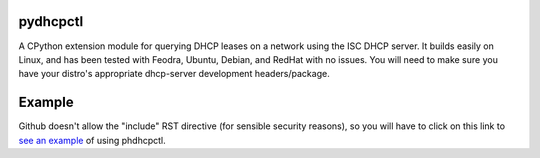 .. _see an example: https://github.com/cubicool/pydhcpctl/blob/master/example.py

pydhcpctl
=========

A CPython extension module for querying DHCP leases on a network using the ISC
DHCP server. It builds easily on Linux, and has been tested with Feodra, Ubuntu,
Debian, and RedHat with no issues. You will need to make sure you have your
distro's appropriate dhcp-server development headers/package.

Example
=======

Github doesn't allow the "include" RST directive (for sensible security reasons),
so you will have to click on this link to `see an example`_ of using phdhcpctl.
